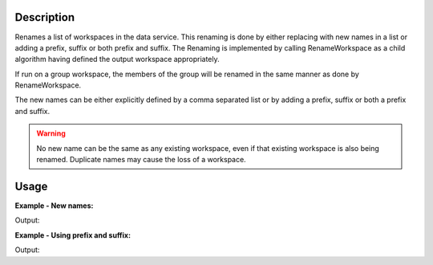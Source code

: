 .. algorithm::

.. summary::

.. alias::

.. properties::

Description
-----------

Renames a list of workspaces in the data service. This renaming is done
by either replacing with new names in a list or adding a prefix, suffix
or both prefix and suffix. The Renaming is implemented by calling
RenameWorkspace as a child algorithm having defined the output workspace
appropriately.

If run on a group workspace, the members of the group will be renamed in
the same manner as done by RenameWorkspace.

The new names can be either explicitly defined by a comma separated list
or by adding a prefix, suffix or both a prefix and suffix.

.. warning::

   No new name can be the same as any existing workspace, even if that
   existing workspace is also being renamed. Duplicate names may cause
   the loss of a workspace.

Usage
-----

**Example - New names:**

.. testcode:: ExNewNames

   # Make sure there is nothing in the ADS before we begin
   mtd.clear()

   names = ['ws1', 'ws2', 'ws3']

   # Create some dummy workspaces
   for name in names:
     CreateWorkspace([0], [0], OutputWorkspace=name)

   print 'Workspaces in the ADS _before_ renaming:', mtd.getObjectNames()

   RenameWorkspaces(names, WorkspaceNames=['new_ws1', 'new_ws2', 'new_ws3'])

   print 'Workspaces in the ADS _after_ renaming:', mtd.getObjectNames()

Output:

.. testoutput:: ExNewNames

   Workspaces in the ADS _before_ renaming: ['ws1', 'ws2', 'ws3']
   Workspaces in the ADS _after_ renaming: ['new_ws1', 'new_ws2', 'new_ws3']

**Example - Using prefix and suffix:**

.. testcode:: ExPrefixAndSuffix

   # Make sure there is nothing in the ADS before we begin
   mtd.clear()

   names = ['ws1', 'ws2', 'ws3']

   # Create some dummy workspaces
   for name in names:
     CreateWorkspace([0], [0], OutputWorkspace=name)

   print 'Workspaces in the ADS _before_ renaming:', mtd.getObjectNames()

   RenameWorkspaces(names, Prefix='new_', Suffix='_name')

   print 'Workspaces in the ADS _after_ renaming:', mtd.getObjectNames()

Output:

.. testoutput:: ExPrefixAndSuffix

   Workspaces in the ADS _before_ renaming: ['ws1', 'ws2', 'ws3']
   Workspaces in the ADS _after_ renaming: ['new_ws1_name', 'new_ws2_name', 'new_ws3_name']

.. categories::

.. sourcelink::
